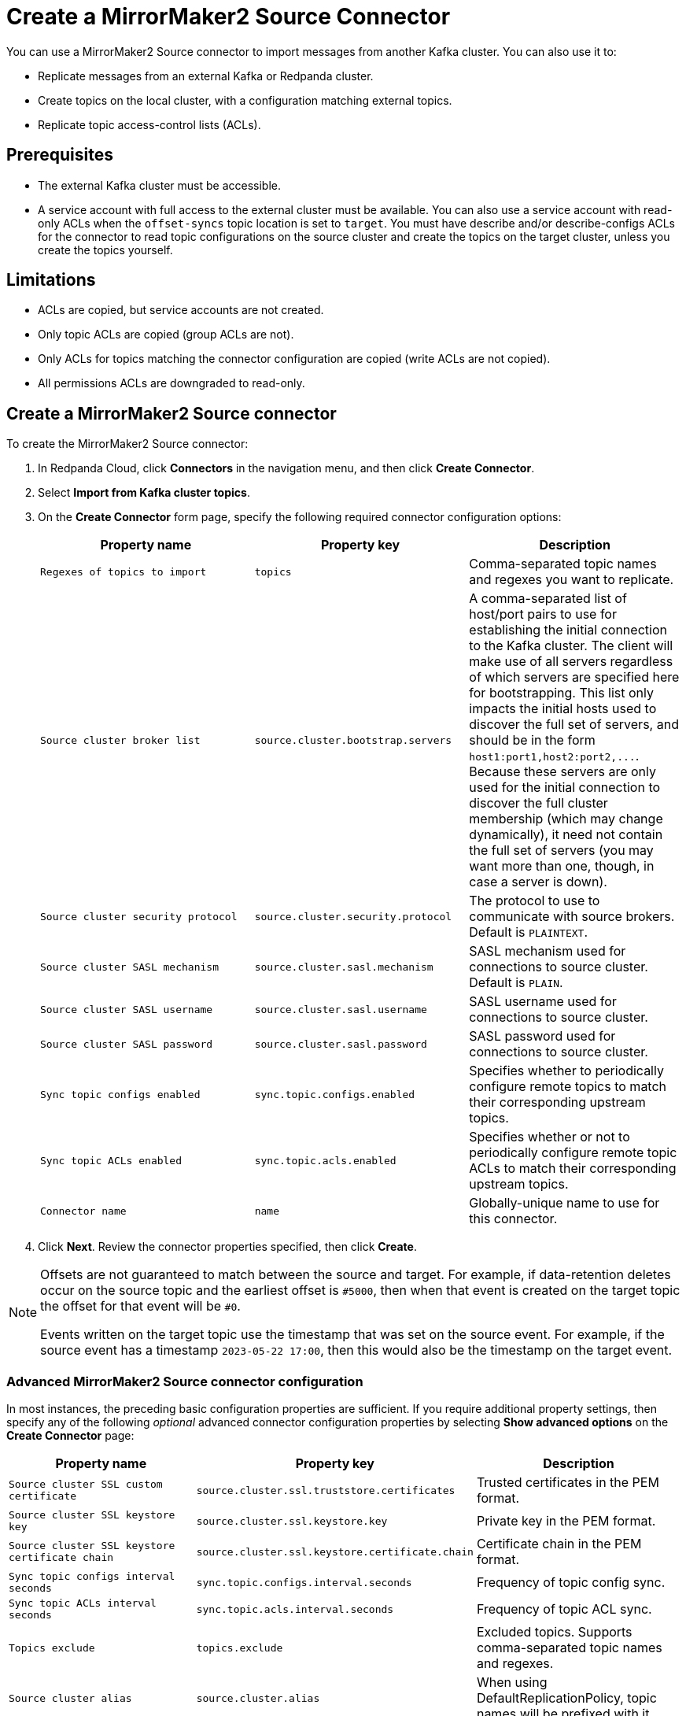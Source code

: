 = Create a MirrorMaker2 Source Connector
:description: Use the Redpanda Cloud UI to create a MirrorMaker2 Source Connector.
:page-cloud: true

You can use a MirrorMaker2 Source connector to import messages from another Kafka cluster.
You can also use it to:

* Replicate messages from an external Kafka or Redpanda cluster.
* Create topics on the local cluster, with a configuration matching external topics.
* Replicate topic access-control lists (ACLs).

== Prerequisites

* The external Kafka cluster must be accessible.
* A service account with full access to the external cluster must be available.
You can also use a service account with read-only ACLs when the `offset-syncs`
topic location is set to `target`. You must have describe and/or describe-configs ACLs for
the connector to read topic configurations on the source cluster and create the topics
on the target cluster, unless you create the topics yourself.

== Limitations

* ACLs are copied, but service accounts are not created.
* Only topic ACLs are copied (group ACLs are not).
* Only ACLs for topics matching the connector configuration are copied (write ACLs are not copied).
* All permissions ACLs are downgraded to read-only.

== Create a MirrorMaker2 Source connector

To create the MirrorMaker2 Source connector:

. In Redpanda Cloud, click *Connectors* in the navigation menu, and then
click *Create Connector*.
. Select *Import from Kafka cluster topics*.
. On the *Create Connector* form page, specify the following required connector
configuration options:
+
|===
| Property name | Property key | Description

| `Regexes of topics to import`
| `topics`
| Comma-separated topic names and regexes you want to replicate.

| `Source cluster broker list`
| `source.cluster.bootstrap.servers`
| A comma-separated list of host/port pairs to use for establishing the initial connection to the Kafka cluster. The client will make use of all servers regardless of which servers are specified here for bootstrapping. This list only impacts the initial hosts used to discover the full set of servers, and should be in the form `+host1:port1,host2:port2,...+`. Because these servers are only used for the initial connection to discover the full cluster membership (which may change dynamically), it need not contain the full set of servers (you may want more than one, though, in case a server is down).

| `Source cluster security protocol`
| `source.cluster.security.protocol`
| The protocol to use to communicate with source brokers. Default is `PLAINTEXT`.

| `Source cluster SASL mechanism`
| `source.cluster.sasl.mechanism`
| SASL mechanism used for connections to source cluster. Default is `PLAIN`.

| `Source cluster SASL username`
| `source.cluster.sasl.username`
| SASL username used for connections to source cluster.

| `Source cluster SASL password`
| `source.cluster.sasl.password`
| SASL password used for connections to source cluster.

| `Sync topic configs enabled`
| `sync.topic.configs.enabled`
| Specifies whether to periodically configure remote topics to match their corresponding upstream topics.

| `Sync topic ACLs enabled`
| `sync.topic.acls.enabled`
| Specifies whether or not to periodically configure remote topic ACLs to match their corresponding upstream topics.

| `Connector name`
| `name`
| Globally-unique name to use for this connector.
|===

. Click *Next*. Review the connector properties specified, then click *Create*.

[NOTE]
====
Offsets are not guaranteed to match between the source and target. For example,
if data-retention deletes occur on the source topic and the earliest
offset is `#5000`, then when that event is created on
the target topic the offset for that event will be `#0`.

Events written on the target topic use the timestamp that was set on the source event.
For example, if the source event has a timestamp `2023-05-22 17:00`, then this
would also be the timestamp on the target event.
====

=== Advanced MirrorMaker2 Source connector configuration

In most instances, the preceding basic configuration properties are sufficient.
If you require additional property settings, then specify any of the following
_optional_ advanced connector configuration properties by selecting *Show advanced options*
on the *Create Connector* page:

|===
| Property name | Property key | Description

| `Source cluster SSL custom certificate`
| `source.cluster.ssl.truststore.certificates`
| Trusted certificates in the PEM format.

| `Source cluster SSL keystore key`
| `source.cluster.ssl.keystore.key`
| Private key in the PEM format.

| `Source cluster SSL keystore certificate chain`
| `source.cluster.ssl.keystore.certificate.chain`
| Certificate chain in the PEM format.

| `Sync topic configs interval seconds`
| `sync.topic.configs.interval.seconds`
| Frequency of topic config sync.

| `Sync topic ACLs interval seconds`
| `sync.topic.acls.interval.seconds`
| Frequency of topic ACL sync.

| `Topics exclude`
| `topics.exclude`
| Excluded topics. Supports comma-separated topic names and regexes.

| `Source cluster alias`
| `source.cluster.alias`
| When using DefaultReplicationPolicy, topic names will be prefixed with it.

| `Replication policy class`
| `replication.policy.class`
| Class that defines the remote topic naming convention. Use IdentityReplicationPolicy to preserve topic names. DefaultReplicationPolicy prefixes the topic with the source cluster alias.

| `Replication factor`
| `replication.factor`
| Replication factor for newly created remote topics. Set -1 for cluster default.

| `Refresh topics interval seconds`
| `refresh.topics.interval.seconds`
| Frequency of topic refresh.

| `Offset-Syncs topic location`
| `offset-syncs.topic.location`
| The location (`source` or `target`) of the offset-syncs topic. The default is `source`.

| `Offset-Syncs topic replication factor`
| `offset-syncs.topic.replication.factor`
| Replication factor for offset-syncs topic. The default is `-1`.

| `Config properties exclude`
| `config.properties.exclude`
| Topic config properties that should not be replicated. Supports comma-separated property names and regexes.

| `Compression type`
| `producer.override.compression.type`
| The compression type for all data generated by the producer. The default is none (no compression).

| `Max size of a request`
| `producer.override.max.request.size`
| The maximum size of a request in bytes. The default is 1048576.

| `Auto offset reset`
| `consumer.auto.offset.reset`
| What to do when there is no initial offset in Kafka, or if the current offset does not exist any more on the server (for example, because that data has been deleted). 'earliest' - automatically reset the offset to the earliest offset. 'latest' - automatically reset the offset to the latest offset. 'none' - throw exception to the consumer if no previous offset is found for the consumer's group.

| `Offset lag max`
| `offset.lag.max`
| How out-of-sync a remote partition can be before it is resynced. This setting impacts the MirrorMaker2 Checkpoint connector as it is the maximum lag for syncing consumer groups. The default is 100 records.
|===

== Map data

The value converter does not require any schema; it copies data as bytes.

== Test the connection

After the connector is created:

* Ensure that there are no errors in logs and in Redpanda Console.
* Confirm that Redpanda topics are being replicated. You should see messages coming into the topics.

== Troubleshoot

Most MirrorMaker2 Source connector issues are reported as a failed task at the time of creation.
Select *Show Logs* to view error details.

|===
| Message | Action

| *Connection to node -1 (/127.0.0.1:9092) could not be established. Broker may not be available. / LOGS: Timed out while checking for or creating topic 'mm2-offset-syncs.target.internal'. This could indicate a connectivity issue / TimeoutException: Timed out waiting for a node assignment*
| Make sure broker URLs are correct and that the `security.protocol` is correct.

| *SaslAuthenticationException: SASL authentication failed: security: Invalid credentials*
| Confirm that the username and password specified are correct.

| *Terminated during authentication. This may happen due to any of the following reasons: (1) Authentication failed due to invalid credentials with brokers older than 1.0.0, (2) Firewall blocking Kafka TLS traffic (eg it may only allow HTTPS traffic), (3) Transient network issue*
| Error indicates that the SSL should be enabled using `Source cluster security protocol` (use `SSL` or `SASL_SSL`).

| *RecordTooLargeException: The message is N bytes (...)*
| Use `producer.override.max.request.size` property to change max request size.

| *RecordTooLargeException: The request included (...)*
| The target server is not able to receive messages because it is too large in size. Disabled compression can be a root cause. Consider enabling compression: `"Compression type": "snappy",`

| *Scheduler for MirrorSourceConnector caught exception in scheduled task: syncing topic ACLs*
| MirrorMaker2 requires an authorizer to be configured by the broker side, but it is not. Change the `Sync topic ACLs enabled` MirrorMaker2 property to `false` (default is `true`) to disable ACL syncing.

| *TopicAuthorizationException: Topic authorization failed*
| Confirm the service account for the source cluster contains describe and/or describe-configs ACLs.

| *OffsetOutOfRangeException Fetch position FetchPosition{offset=0, ... ]*
| If the 0 offset for your topic does not exist in the source cluster, set `Auto offset reset` to either `earliest` or `latest`.
|===
